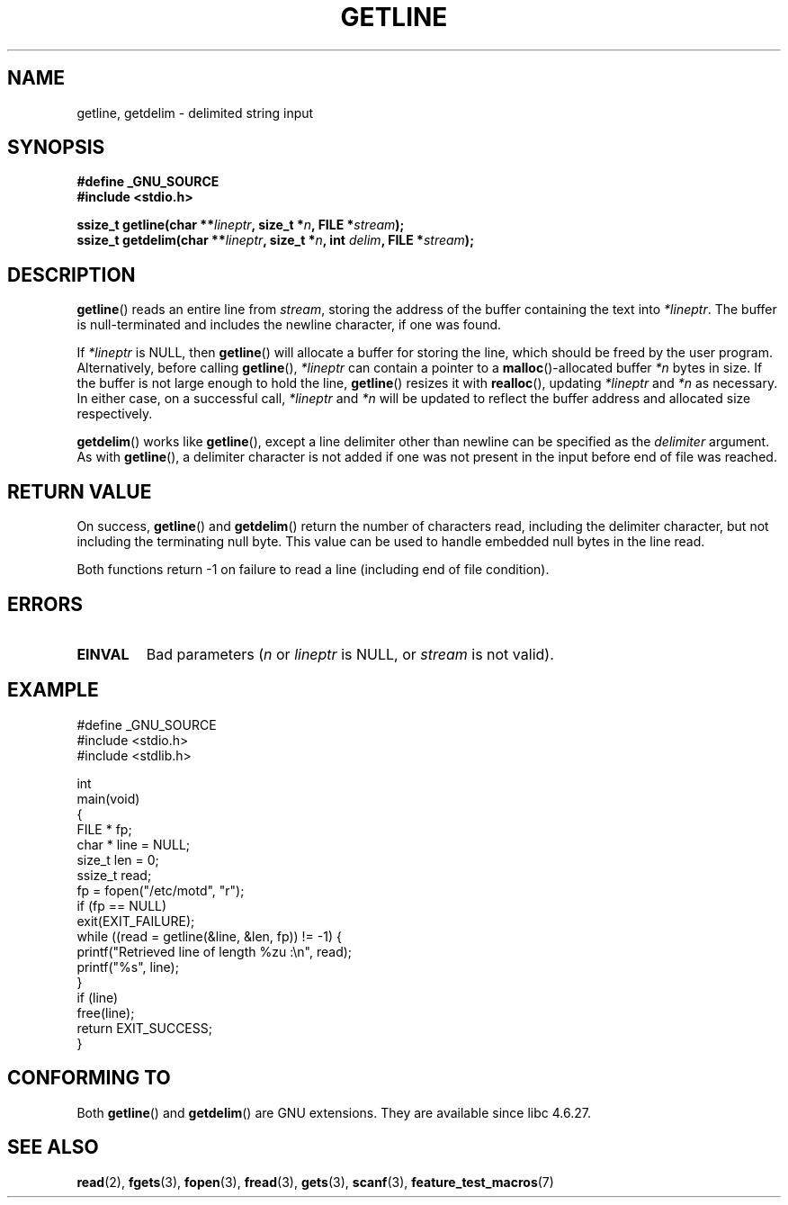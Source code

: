 .\" Copyright (c) 2001 John Levon <moz@compsoc.man.ac.uk>
.\" Based in part on GNU libc documentation
.\"
.\" Permission is granted to make and distribute verbatim copies of this
.\" manual provided the copyright notice and this permission notice are
.\" preserved on all copies.
.\"
.\" Permission is granted to copy and distribute modified versions of this
.\" manual under the conditions for verbatim copying, provided that the
.\" entire resulting derived work is distributed under the terms of a
.\" permission notice identical to this one.
.\"
.\" Since the Linux kernel and libraries are constantly changing, this
.\" manual page may be incorrect or out-of-date.  The author(s) assume no
.\" responsibility for errors or omissions, or for damages resulting from
.\" the use of the information contained herein.  The author(s) may not
.\" have taken the same level of care in the production of this manual,
.\" which is licensed free of charge, as they might when working
.\" professionally.
.\"
.\" Formatted or processed versions of this manual, if unaccompanied by
.\" the source, must acknowledge the copyright and authors of this work.
.\" License.
.TH GETLINE 3  2006-05-17 "GNU" "Linux Programmer's Manual"
.SH NAME
getline, getdelim \- delimited string input
.SH SYNOPSIS
.nf
.B #define _GNU_SOURCE
.B #include <stdio.h>
.sp
.BI "ssize_t getline(char **" lineptr ", size_t *" n ", FILE *" stream );
.br
.BI "ssize_t getdelim(char **" lineptr ", size_t *" n ", int " delim ", FILE *" stream );
.SH DESCRIPTION
.BR getline ()
reads an entire line from \fIstream\fP,
storing the address of the buffer containing the text into
.IR "*lineptr" .
The buffer is null-terminated and includes the newline character, if
one was found.

.\" FIXME what happens if *lineptr is NULL but *n isn't zero ?
.\" Answer: *n is ignored and a new buffer is allocated
If
.IR "*lineptr"
is NULL, then
.BR getline ()
will allocate a buffer for storing the line, which should be freed
by the user program.
Alternatively, before calling
.BR getline (),
.IR "*lineptr"
can contain a pointer to a
.BR malloc ()\-allocated
buffer
.IR "*n"
bytes in size.
If the buffer is not large enough to hold the line,
.BR getline ()
resizes it with
.BR realloc (),
updating
.IR "*lineptr"
and
.IR "*n"
as necessary.
In either case, on a successful call,
.IR "*lineptr"
and
.IR "*n"
will be updated to reflect the buffer address and allocated size respectively.

.BR getdelim ()
works like
.BR getline (),
except a line delimiter other than newline can be specified as the
.IR delimiter
argument.
As with
.BR getline (),
a delimiter character is not added if one was not present
in the input before end of file was reached.
.SH "RETURN VALUE"
On success,
.BR getline ()
and
.BR getdelim ()
return the number of characters read, including the delimiter character,
but not including the terminating null byte.
This value can be used
to handle embedded null bytes in the line read.

Both functions return \-1  on failure to read a line (including end of file
condition).
.SH ERRORS
.TP
.B EINVAL
Bad parameters
.RI ( n
or
.I lineptr
is NULL, or
.I stream
is not valid).
.SH "EXAMPLE"
.nf
#define _GNU_SOURCE
#include <stdio.h>
#include <stdlib.h>

int
main(void)
{
    FILE * fp;
    char * line = NULL;
    size_t len = 0;
    ssize_t read;
    fp = fopen("/etc/motd", "r");
    if (fp == NULL)
        exit(EXIT_FAILURE);
    while ((read = getline(&line, &len, fp)) != \-1) {
        printf("Retrieved line of length %zu :\en", read);
        printf("%s", line);
    }
    if (line)
        free(line);
    return EXIT_SUCCESS;
}
.fi
.SH "CONFORMING TO"
Both
.BR getline ()
and
.BR getdelim ()
are GNU extensions.
They are available since libc 4.6.27.
.SH "SEE ALSO"
.BR read (2),
.BR fgets (3),
.BR fopen (3),
.BR fread (3),
.BR gets (3),
.BR scanf (3),
.BR feature_test_macros (7)
